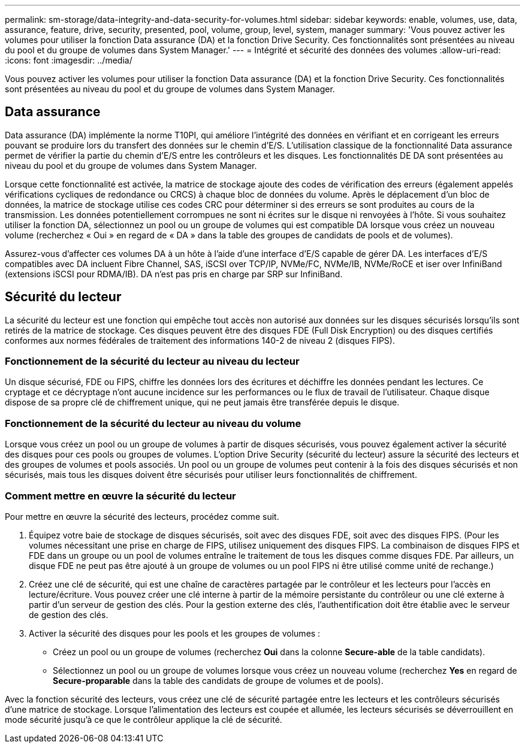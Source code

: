 ---
permalink: sm-storage/data-integrity-and-data-security-for-volumes.html 
sidebar: sidebar 
keywords: enable, volumes, use, data, assurance, feature, drive, security, presented, pool, volume, group, level, system, manager 
summary: 'Vous pouvez activer les volumes pour utiliser la fonction Data assurance (DA) et la fonction Drive Security. Ces fonctionnalités sont présentées au niveau du pool et du groupe de volumes dans System Manager.' 
---
= Intégrité et sécurité des données des volumes
:allow-uri-read: 
:icons: font
:imagesdir: ../media/


[role="lead"]
Vous pouvez activer les volumes pour utiliser la fonction Data assurance (DA) et la fonction Drive Security. Ces fonctionnalités sont présentées au niveau du pool et du groupe de volumes dans System Manager.



== Data assurance

Data assurance (DA) implémente la norme T10PI, qui améliore l'intégrité des données en vérifiant et en corrigeant les erreurs pouvant se produire lors du transfert des données sur le chemin d'E/S. L'utilisation classique de la fonctionnalité Data assurance permet de vérifier la partie du chemin d'E/S entre les contrôleurs et les disques. Les fonctionnalités DE DA sont présentées au niveau du pool et du groupe de volumes dans System Manager.

Lorsque cette fonctionnalité est activée, la matrice de stockage ajoute des codes de vérification des erreurs (également appelés vérifications cycliques de redondance ou CRCS) à chaque bloc de données du volume. Après le déplacement d'un bloc de données, la matrice de stockage utilise ces codes CRC pour déterminer si des erreurs se sont produites au cours de la transmission. Les données potentiellement corrompues ne sont ni écrites sur le disque ni renvoyées à l'hôte. Si vous souhaitez utiliser la fonction DA, sélectionnez un pool ou un groupe de volumes qui est compatible DA lorsque vous créez un nouveau volume (recherchez « Oui » en regard de « DA » dans la table des groupes de candidats de pools et de volumes).

Assurez-vous d'affecter ces volumes DA à un hôte à l'aide d'une interface d'E/S capable de gérer DA. Les interfaces d'E/S compatibles avec DA incluent Fibre Channel, SAS, iSCSI over TCP/IP, NVMe/FC, NVMe/IB, NVMe/RoCE et iser over InfiniBand (extensions iSCSI pour RDMA/IB). DA n'est pas pris en charge par SRP sur InfiniBand.



== Sécurité du lecteur

La sécurité du lecteur est une fonction qui empêche tout accès non autorisé aux données sur les disques sécurisés lorsqu'ils sont retirés de la matrice de stockage. Ces disques peuvent être des disques FDE (Full Disk Encryption) ou des disques certifiés conformes aux normes fédérales de traitement des informations 140-2 de niveau 2 (disques FIPS).



=== Fonctionnement de la sécurité du lecteur au niveau du lecteur

Un disque sécurisé, FDE ou FIPS, chiffre les données lors des écritures et déchiffre les données pendant les lectures. Ce cryptage et ce décryptage n'ont aucune incidence sur les performances ou le flux de travail de l'utilisateur. Chaque disque dispose de sa propre clé de chiffrement unique, qui ne peut jamais être transférée depuis le disque.



=== Fonctionnement de la sécurité du lecteur au niveau du volume

Lorsque vous créez un pool ou un groupe de volumes à partir de disques sécurisés, vous pouvez également activer la sécurité des disques pour ces pools ou groupes de volumes. L'option Drive Security (sécurité du lecteur) assure la sécurité des lecteurs et des groupes de volumes et pools associés. Un pool ou un groupe de volumes peut contenir à la fois des disques sécurisés et non sécurisés, mais tous les disques doivent être sécurisés pour utiliser leurs fonctionnalités de chiffrement.



=== Comment mettre en œuvre la sécurité du lecteur

Pour mettre en œuvre la sécurité des lecteurs, procédez comme suit.

. Équipez votre baie de stockage de disques sécurisés, soit avec des disques FDE, soit avec des disques FIPS. (Pour les volumes nécessitant une prise en charge de FIPS, utilisez uniquement des disques FIPS. La combinaison de disques FIPS et FDE dans un groupe ou un pool de volumes entraîne le traitement de tous les disques comme disques FDE. Par ailleurs, un disque FDE ne peut pas être ajouté à un groupe de volumes ou un pool FIPS ni être utilisé comme unité de rechange.)
. Créez une clé de sécurité, qui est une chaîne de caractères partagée par le contrôleur et les lecteurs pour l'accès en lecture/écriture. Vous pouvez créer une clé interne à partir de la mémoire persistante du contrôleur ou une clé externe à partir d'un serveur de gestion des clés. Pour la gestion externe des clés, l'authentification doit être établie avec le serveur de gestion des clés.
. Activer la sécurité des disques pour les pools et les groupes de volumes :
+
** Créez un pool ou un groupe de volumes (recherchez *Oui* dans la colonne *Secure-able* de la table candidats).
** Sélectionnez un pool ou un groupe de volumes lorsque vous créez un nouveau volume (recherchez *Yes* en regard de *Secure-proparable* dans la table des candidats de groupe de volumes et de pools).




Avec la fonction sécurité des lecteurs, vous créez une clé de sécurité partagée entre les lecteurs et les contrôleurs sécurisés d'une matrice de stockage. Lorsque l'alimentation des lecteurs est coupée et allumée, les lecteurs sécurisés se déverrouillent en mode sécurité jusqu'à ce que le contrôleur applique la clé de sécurité.
